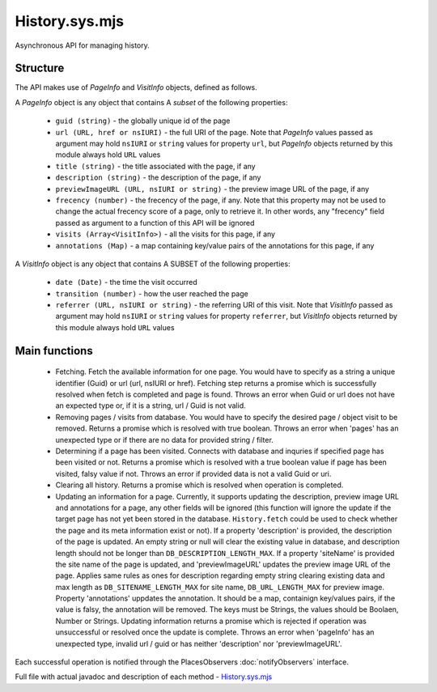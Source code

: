 History.sys.mjs
===============

Asynchronous API for managing history.

Structure
---------

The API makes use of `PageInfo` and `VisitInfo` objects, defined as follows.

A `PageInfo` object is any object that contains A *subset* of the following properties:

  * ``guid (string)`` - the globally unique id of the page
  * ``url (URL, href or nsIURI)`` -  the full URI of the page. Note that `PageInfo` values passed as argument may hold ``nsIURI`` or ``string`` values for property ``url``, but `PageInfo` objects returned by this module always hold ``URL`` values
  * ``title (string)`` - the title associated with the page, if any
  * ``description (string)`` - the description of the page, if any
  * ``previewImageURL (URL, nsIURI or string)`` - the preview image URL of the page, if any
  * ``frecency (number)`` -  the frecency of the page, if any. Note that this property may not be used to change the actual frecency score of a page, only to retrieve it. In other words, any "frecency" field passed as argument to a function of this API will be ignored
  * ``visits (Array<VisitInfo>)`` - all the visits for this page, if any
  * ``annotations (Map)`` - a map containing key/value pairs of the annotations for this page, if any

A `VisitInfo` object is any object that contains A SUBSET of the following properties:

  * ``date (Date)`` - the time the visit occurred
  * ``transition (number)`` - how the user reached the page
  * ``referrer (URL, nsIURI or string)`` - the referring URI of this visit. Note that `VisitInfo` passed as argument may hold ``nsIURI`` or ``string`` values for property ``referrer``, but `VisitInfo` objects returned by this module always hold ``URL`` values

Main functions
--------------

  * Fetching. Fetch the available information for one page. You would have to specify as a string a unique identifier (Guid) or url (url, nsIURI or href). Fetching step returns a promise which is successfully resolved when fetch is completed and page is found. Throws an error when Guid or url does not have an expected type or, if it is a string, url / Guid is not valid.

  * Removing pages / visits from database. You would have to specify the desired page / object visit to be removed. Returns a promise which is resolved with true boolean. Throws an error when 'pages' has an unexpected type or if there are no data for provided string / filter.

  * Determining if a page has been visited. Connects with database and inquries if specified page has been visited or not. Returns a promise which is resolved with a true boolean value if page has been visited, falsy value if not. Throws an error if provided data is not a valid Guid or uri.

  * Clearing all history. Returns a promise which is resolved when operation is completed.

  * Updating an information for a page. Currently, it supports updating the description, preview image URL and annotations for a page, any other fields will be ignored (this function will ignore the update if the target page has not yet been stored in the database. ``History.fetch`` could be used to check whether the page and its meta information exist or not). If a property 'description' is provided, the description of the page is updated. An empty string or null will clear the existing value in database, and description length should not be longer than ``DB_DESCRIPTION_LENGTH_MAX``. If a property 'siteName' is provided the site name of the page is updated, and 'previewImageURL' updates the preview image URL of the page. Applies same rules as ones for description regarding empty string clearing existing data and max length as ``DB_SITENAME_LENGTH_MAX`` for site name, ``DB_URL_LENGTH_MAX`` for preview image. Property 'annotations' uppdates the annotation. It should be a map, containign key/values pairs, if the value is falsy, the annotation will be removed. The keys must be Strings, the values should be Boolaen, Number or Strings. Updating information returns a promise which is rejected if operation was unsuccessful or resolved once the update is complete. Throws an error when 'pageInfo' has an unexpected type, invalid url / guid or has neither 'description' nor 'previewImageURL'.

Each successful operation is notified through the PlacesObservers :doc:`notifyObservers` interface.

Full file with actual javadoc and description of each method - `History.sys.mjs`_
